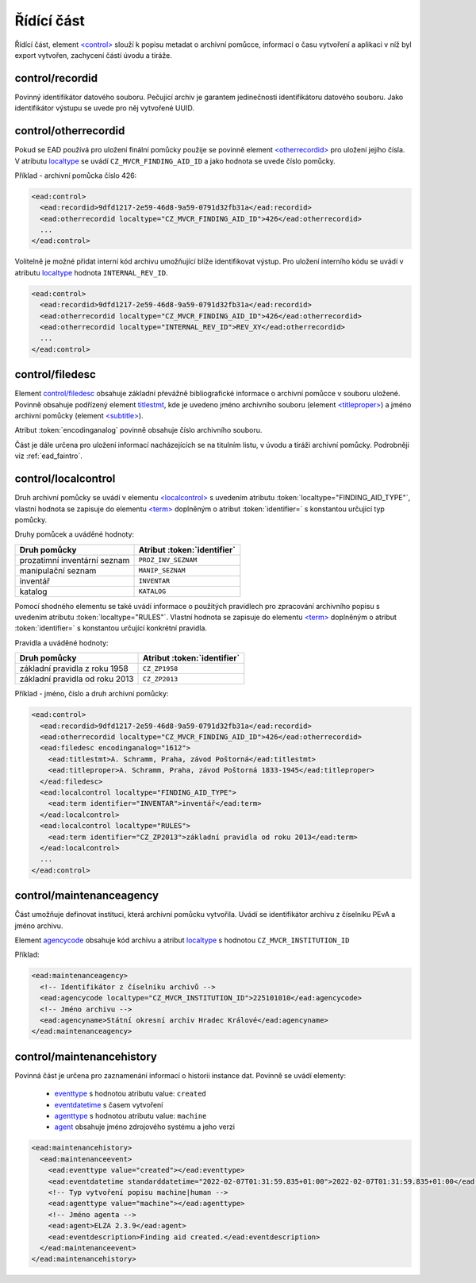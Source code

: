 .. _ead_control:

==============
Řídící část
==============

Řídící část, element `<control> <http://www.loc.gov/ead/EAD3taglib/EAD3.html#elem-control>`_ 
slouží k popisu metadat o archivní pomůcce, informací o času vytvoření a 
aplikaci v níž byl export vytvořen, zachycení částí úvodu a tiráže.

.. _ead_control_recordid:

control/recordid
---------------------

Povinný identifikátor datového souboru. Pečující archiv je garantem 
jedinečnosti identifikátoru datového souboru. Jako identifikátor výstupu
se uvede pro něj vytvořené UUID.


.. _ead_control_otherrecordid:

control/otherrecordid
------------------------

Pokud se EAD používá pro uložení finální pomůcky použije se povinně element 
`<otherrecordid> <http://www.loc.gov/ead/EAD3taglib/EAD3.html#elem-otherrecordid>`_ pro 
uložení jejího čísla. V atributu `localtype <http://www.loc.gov/ead/EAD3taglib/EAD3.html#attr-localtype>`_
se uvádí ``CZ_MVCR_FINDING_AID_ID`` a jako hodnota se uvede číslo pomůcky.

Příklad - archivní pomůcka číslo 426:

.. code-block:: xml

  <ead:control>
    <ead:recordid>9dfd1217-2e59-46d8-9a59-0791d32fb31a</ead:recordid>
    <ead:otherrecordid localtype="CZ_MVCR_FINDING_AID_ID">426</ead:otherrecordid>
    ...
  </ead:control>


Volitelně je možné přidat interní kód archivu umožňující blíže identifikovat výstup.
Pro uložení interního kódu se uvádí v atributu `localtype <http://www.loc.gov/ead/EAD3taglib/EAD3.html#attr-localtype>`_
hodnota ``INTERNAL_REV_ID``.

.. code-block:: xml

  <ead:control>
    <ead:recordid>9dfd1217-2e59-46d8-9a59-0791d32fb31a</ead:recordid>
    <ead:otherrecordid localtype="CZ_MVCR_FINDING_AID_ID">426</ead:otherrecordid>
    <ead:otherrecordid localtype="INTERNAL_REV_ID">REV_XY</ead:otherrecordid>
    ...
  </ead:control>


.. _ead_control_filedesc:

control/filedesc
---------------------

Element `control/filedesc <http://www.loc.gov/ead/EAD3taglib/EAD3.html#elem-filedesc>`_ obsahuje základní převážně bibliografické informace 
o archivní pomůcce v souboru uložené. Povinně obsahuje podřízený element `titlestmt <http://www.loc.gov/ead/EAD3taglib/EAD3.html#elem-titlestmt>`_,
kde je uvedeno jméno archivního souboru (element `<titleproper> <http://www.loc.gov/ead/EAD3taglib/EAD3.html#elem-titleproper>`_) a
jméno archivní pomůcky (element `<subtitle> <http://www.loc.gov/ead/EAD3taglib/EAD3.html#elem-subtitle>`_).

Atribut :token:`encodinganalog` povinně obsahuje číslo archivního souboru.

Část je dále určena pro uložení informací nacházejících se na titulním listu,
v úvodu a tiráži archivní pomůcky. Podrobněji viz :ref:`ead_faintro`.


control/localcontrol
----------------------

Druh archivní pomůcky se uvádí v elementu `<localcontrol> <http://www.loc.gov/ead/EAD3taglib/EAD3.html#elem-localcontrol>`_
s uvedením atributu :token:`localtype="FINDING_AID_TYPE"`, vlastní hodnota se 
zapisuje do elementu `<term> <http://www.loc.gov/ead/EAD3taglib/EAD3.html#elem-term>`_
doplněným o atribut :token:`identifier=` s konstantou určující typ pomůcky.

Druhy pomůcek a uváděné hodnoty:

============================= ==============
Druh pomůcky                  Atribut :token:`identifier`
============================= ==============
prozatimní inventární seznam  ``PROZ_INV_SEZNAM``
manipulační seznam            ``MANIP_SEZNAM``
inventář                      ``INVENTAR``
katalog                       ``KATALOG``
============================= ==============


Pomocí shodného elementu se také uvádí informace o použitých pravidlech 
pro zpracování archivního popisu s uvedením atributu :token:`localtype="RULES"`.
Vlastní hodnota se zapisuje do elementu `<term> <http://www.loc.gov/ead/EAD3taglib/EAD3.html#elem-term>`_
doplněným o atribut :token:`identifier=` s konstantou určující konkrétní 
pravidla.

Pravidla a uváděné hodnoty:

================================ ==============
Druh pomůcky                     Atribut :token:`identifier`
================================ ==============
základní pravidla z roku 1958    ``CZ_ZP1958``
základní pravidla od roku 2013   ``CZ_ZP2013``
================================ ==============



Příklad - jméno, číslo a druh archivní pomůcky:

.. code-block:: xml

  <ead:control>
    <ead:recordid>9dfd1217-2e59-46d8-9a59-0791d32fb31a</ead:recordid>
    <ead:otherrecordid localtype="CZ_MVCR_FINDING_AID_ID">426</ead:otherrecordid>
    <ead:filedesc encodinganalog="1612">
      <ead:titlestmt>A. Schramm, Praha, závod Poštorná</ead:titlestmt>
      <ead:titleproper>A. Schramm, Praha, závod Poštorná 1833-1945</ead:titleproper>
    </ead:filedesc>
    <ead:localcontrol localtype="FINDING_AID_TYPE">
      <ead:term identifier="INVENTAR">inventář</ead:term>
    </ead:localcontrol>
    <ead:localcontrol localtype="RULES">
      <ead:term identifier="CZ_ZP2013">základní pravidla od roku 2013</ead:term>
    </ead:localcontrol>
    ...
  </ead:control>


control/maintenanceagency
-----------------------------

Část umožňuje definovat instituci, která archivní pomůcku vytvořila. Uvádí
se identifikátor archivu z číselníku PEvA a jméno archivu.

Element `agencycode <http://www.loc.gov/ead/EAD3taglib/EAD3.html#elem-agencycode>`_ obsahuje kód archivu
a atribut `localtype <http://www.loc.gov/ead/EAD3taglib/EAD3.html#attr-localtype>`_
s hodnotou ``CZ_MVCR_INSTITUTION_ID``

Příklad:

.. code-block:: xml

  <ead:maintenanceagency>
    <!-- Identifikátor z číselníku archivů -->
    <ead:agencycode localtype="CZ_MVCR_INSTITUTION_ID">225101010</ead:agencycode>
    <!-- Jméno archivu -->
    <ead:agencyname>Státní okresní archiv Hradec Králové</ead:agencyname>
  </ead:maintenanceagency>


.. _ead_control_maintenancehistory:

control/maintenancehistory
-----------------------------

Povinná část je určena pro zaznamenání informací o historii instance 
dat. Povinně se uvádí elementy:

 * `eventtype <http://www.loc.gov/ead/EAD3taglib/EAD3.html#elem-eventtype>`_ s hodnotou atributu value: ``created``
 * `eventdatetime <http://www.loc.gov/ead/EAD3taglib/EAD3.html#elem-eventdatetime>`_ s časem vytvoření
 * `agenttype <http://www.loc.gov/ead/EAD3taglib/EAD3.html#elem-agenttype>`_ s hodnotou atributu value: ``machine``
 * `agent <http://www.loc.gov/ead/EAD3taglib/EAD3.html#elem-agent>`_ obsahuje jméno zdrojového systému a jeho verzi


.. code-block:: xml

  <ead:maintenancehistory>
    <ead:maintenanceevent>
      <ead:eventtype value="created"></ead:eventtype>
      <ead:eventdatetime standarddatetime="2022-02-07T01:31:59.835+01:00">2022-02-07T01:31:59.835+01:00</ead:eventdatetime>
      <!-- Typ vytvoření popisu machine|human -->
      <ead:agenttype value="machine"></ead:agenttype>
      <!-- Jméno agenta -->
      <ead:agent>ELZA 2.3.9</ead:agent>
      <ead:eventdescription>Finding aid created.</ead:eventdescription>
    </ead:maintenanceevent>
  </ead:maintenancehistory>  


